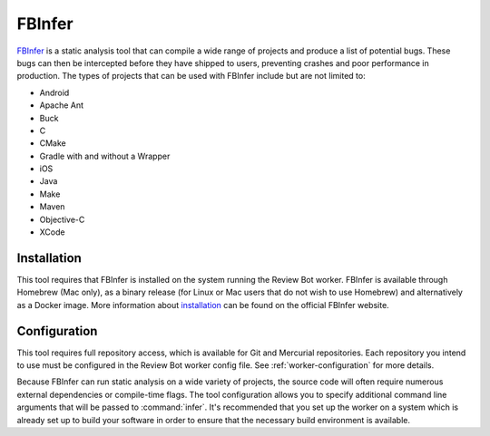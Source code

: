 .. _tool-fbinfer:

=======
FBInfer
=======

`FBInfer`_ is a static analysis tool that can compile a wide range of projects
and produce a list of potential bugs. These bugs can then be intercepted
before they have shipped to users, preventing crashes and poor performance in
production. The types of projects that can be used with FBInfer include but
are not limited to:

* Android
* Apache Ant
* Buck
* C
* CMake
* Gradle with and without a Wrapper
* iOS
* Java
* Make
* Maven
* Objective-C
* XCode

.. _FBInfer: https://fbinfer.com/


Installation
============

This tool requires that FBInfer is installed on the system running the Review
Bot worker. FBInfer is available through Homebrew (Mac only), as a binary
release (for Linux or Mac users that do not wish to use Homebrew) and
alternatively as a Docker image. More information about `installation`_ can be
found on the official FBInfer website.

.. _installation: https://fbinfer.com/docs/getting-started/


Configuration
=============

This tool requires full repository access, which is available for Git and
Mercurial repositories. Each repository you intend to use must be configured
in the Review Bot worker config file. See :ref:`worker-configuration` for more
details.

Because FBInfer can run static analysis on a wide variety of projects,
the source code will often require numerous external dependencies or
compile-time flags. The tool configuration allows you to specify additional
command line arguments that will be passed to :command:`infer`. It's
recommended that you set up the worker on a system which is already set up
to build your software in order to ensure that the necessary build environment
is available.
